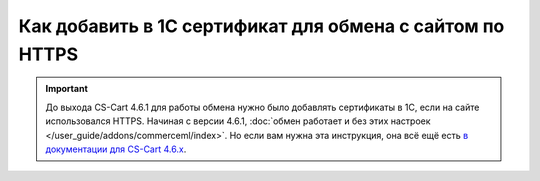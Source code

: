 *********************************************************
Как добавить в 1С сертификат для обмена с сайтом по HTTPS
*********************************************************

.. important::

    До выхода CS-Cart 4.6.1 для работы обмена нужно было добавлять сертификаты в 1С, если на сайте использовался HTTPS. Начиная с версии 4.6.1, :doc:`обмен работает и без этих настроек </user_guide/addons/commerceml/index>`. Но если вам нужна эта инструкция, она всё ещё есть `в документации для CS-Cart 4.6.x <https://cs-cart.ru/docs/4.6.x/user_guide/addons/commerceml/1c/https/index.html>`_.
